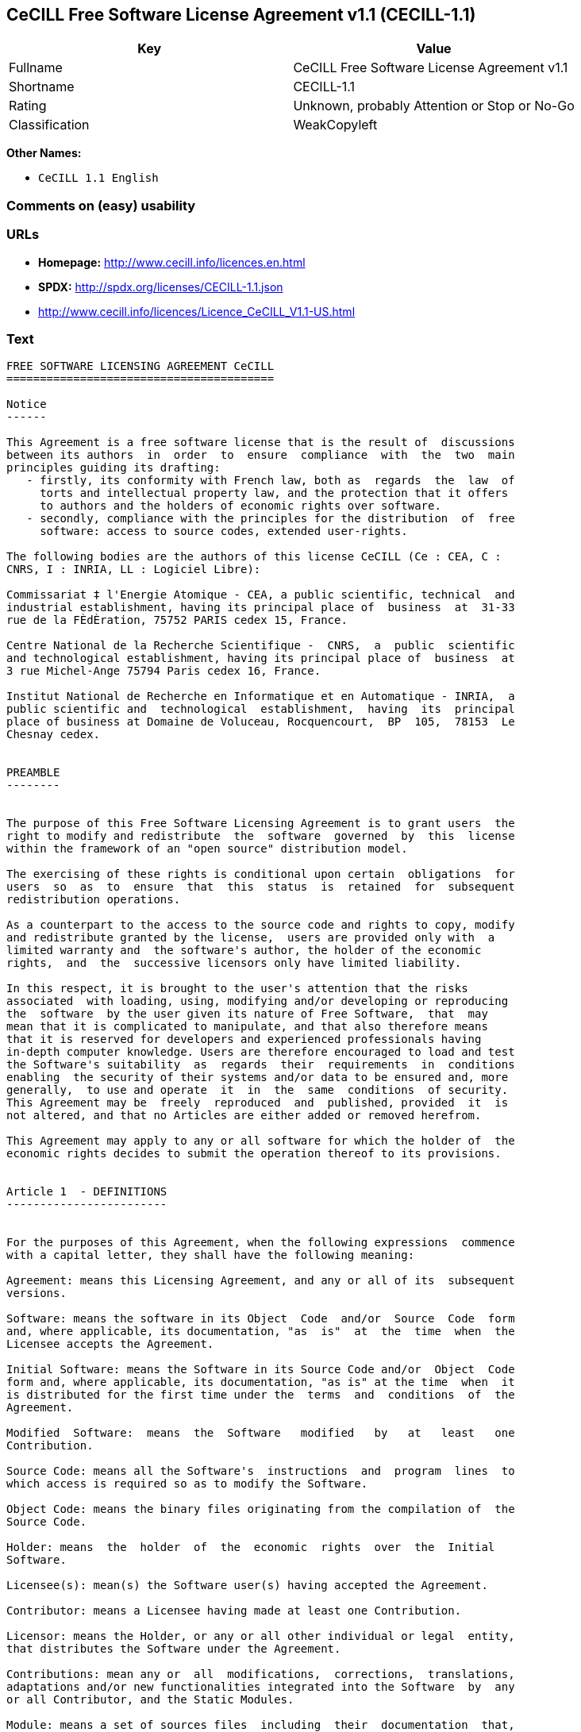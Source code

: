 == CeCILL Free Software License Agreement v1.1 (CECILL-1.1)

[cols=",",options="header",]
|=====================================================
|Key |Value
|Fullname |CeCILL Free Software License Agreement v1.1
|Shortname |CECILL-1.1
|Rating |Unknown, probably Attention or Stop or No-Go
|Classification |WeakCopyleft
|=====================================================

*Other Names:*

* `CeCILL 1.1 English`

=== Comments on (easy) usability

=== URLs

* *Homepage:* http://www.cecill.info/licences.en.html
* *SPDX:* http://spdx.org/licenses/CECILL-1.1.json
* http://www.cecill.info/licences/Licence_CeCILL_V1.1-US.html

=== Text

....
FREE SOFTWARE LICENSING AGREEMENT CeCILL
========================================

Notice
------

This Agreement is a free software license that is the result of  discussions
between its authors  in  order  to  ensure  compliance  with  the  two  main
principles guiding its drafting:
   - firstly, its conformity with French law, both as  regards  the  law  of
     torts and intellectual property law, and the protection that it offers
     to authors and the holders of economic rights over software.
   - secondly, compliance with the principles for the distribution  of  free
     software: access to source codes, extended user-rights.

The following bodies are the authors of this license CeCILL (Ce : CEA, C :
CNRS, I : INRIA, LL : Logiciel Libre):

Commissariat ‡ l'Energie Atomique - CEA, a public scientific, technical  and
industrial establishment, having its principal place of  business  at  31-33
rue de la FÈdÈration, 75752 PARIS cedex 15, France.

Centre National de la Recherche Scientifique -  CNRS,  a  public  scientific
and technological establishment, having its principal place of  business  at
3 rue Michel-Ange 75794 Paris cedex 16, France.

Institut National de Recherche en Informatique et en Automatique - INRIA,  a
public scientific and  technological  establishment,  having  its  principal
place of business at Domaine de Voluceau, Rocquencourt,  BP  105,  78153  Le
Chesnay cedex.


PREAMBLE
--------


The purpose of this Free Software Licensing Agreement is to grant users  the
right to modify and redistribute  the  software  governed  by  this  license
within the framework of an "open source" distribution model.

The exercising of these rights is conditional upon certain  obligations  for
users  so  as  to  ensure  that  this  status  is  retained  for  subsequent
redistribution operations.

As a counterpart to the access to the source code and rights to copy, modify
and redistribute granted by the license,  users are provided only with  a
limited warranty and  the software's author, the holder of the economic
rights,  and  the  successive licensors only have limited liability.

In this respect, it is brought to the user's attention that the risks
associated  with loading, using, modifying and/or developing or reproducing
the  software  by the user given its nature of Free Software,  that  may  
mean that it is complicated to manipulate, and that also therefore means 
that it is reserved for developers and experienced professionals having
in-depth computer knowledge. Users are therefore encouraged to load and test
the Software's suitability  as  regards  their  requirements  in  conditions
enabling  the security of their systems and/or data to be ensured and, more
generally,  to use and operate  it  in  the  same  conditions  of security.
This Agreement may be  freely  reproduced  and  published, provided  it  is
not altered, and that no Articles are either added or removed herefrom. 

This Agreement may apply to any or all software for which the holder of  the
economic rights decides to submit the operation thereof to its provisions.


Article 1  - DEFINITIONS
------------------------


For the purposes of this Agreement, when the following expressions  commence
with a capital letter, they shall have the following meaning:

Agreement: means this Licensing Agreement, and any or all of its  subsequent
versions.

Software: means the software in its Object  Code  and/or  Source  Code  form
and, where applicable, its documentation, "as  is"  at  the  time  when  the
Licensee accepts the Agreement.

Initial Software: means the Software in its Source Code and/or  Object  Code
form and, where applicable, its documentation, "as is" at the time  when  it
is distributed for the first time under the  terms  and  conditions  of  the
Agreement.

Modified  Software:  means  the  Software   modified   by   at   least   one
Contribution.

Source Code: means all the Software's  instructions  and  program  lines  to
which access is required so as to modify the Software.

Object Code: means the binary files originating from the compilation of  the
Source Code.

Holder: means  the  holder  of  the  economic  rights  over  the  Initial
Software.

Licensee(s): mean(s) the Software user(s) having accepted the Agreement.

Contributor: means a Licensee having made at least one Contribution.

Licensor: means the Holder, or any or all other individual or legal  entity,
that distributes the Software under the Agreement.

Contributions: mean any or  all  modifications,  corrections,  translations,
adaptations and/or new functionalities integrated into the Software  by  any
or all Contributor, and the Static Modules.

Module: means a set of sources files  including  their  documentation  that,
once compiled in executable form, enables supplementary  functionalities  or
services to be developed in addition to those offered by the Software.

Dynamic Module: means any or all module, created by  the  Contributor,  that
is independent of the Software, so that this module and the Software are  in
two different executable forms that are  run  in  separate  address  spaces,
with one calling the other when they are run.

Static Module: means any or all  module,  created  by  the  Contributor  and
connected to the Software by a static link that  makes  their  object  codes
interdependent. This module and the Software to which it is  connected,  are
combined in a single executable.

Parties: mean both the Licensee and the Licensor.

These expressions may be used both in singular and plural form.


Article 2 - PURPOSE
-------------------


The purpose of the  Agreement  is  to  enable  the  Licensor  to  grant  the
Licensee a free, non-exclusive, transferable and worldwide License  for  the
Software as set forth in  Article  5  hereinafter  for  the  whole  term  of
protection of the rights over said Software.


Article 3 - ACCEPTANCE
----------------------


3.1. The  Licensee  shall  be  deemed  as  having  accepted  the  terms  and
conditions of  this  Agreement  by  the  occurrence  of  the  first  of  the
following events:
- (i) loading the Software by any or all means, notably,  by  downloading
  from a remote server, or by loading from a physical medium;
- (ii) the first time the Licensee exercises any of  the  rights  granted
  hereunder.

3.2. One copy  of  the  Agreement,  containing  a  notice  relating  to  the
specific nature of the  Software,  to  the  limited  warranty,  and  to  the
limitation to use by experienced users has been  provided  to  the  Licensee
prior to its acceptance as set forth in Article  3.1  hereinabove,  and  the
Licensee hereby acknowledges that it is aware thereof.


Article 4 - EFFECTIVE DATE AND TERM
-----------------------------------


4.1. EFFECTIVE DATE

The Agreement shall become effective on the date when it is accepted by  the
Licensee as set forth in Article 3.1.

4.2. TERM

The Agreement  shall  remain  in  force  during  the  whole  legal  term  of
protection of the economic rights over the Software.


Article 5 - SCOPE OF THE RIGHTS GRANTED
---------------------------------------


The  Licensor  hereby  grants  to  the  Licensee,  that  accepts  such,  the
following rights as regards the Software for any or all  use,  and  for  the
term of the Agreement, on the basis of the terms and  conditions  set  forth
hereinafter.

Otherwise, the Licensor grants to the Licensee free of  charge  exploitation
rights on  the  patents  he  holds  on  whole  or  part  of  the  inventions
implemented in the Software.

5.1. RIGHTS OF USE

The Licensee is authorized to use the Software, unrestrictedly,  as  regards
the fields of application, with it being  hereinafter  specified  that  this
relates to:
- permanent or temporary reproduction of all or part of the Software  by
  any or all means and in any or all form.
- loading, displaying, running, or storing the Software on any or all
  medium.
- entitlement to observe, study or test the operation thereof so  as  to
  establish the ideas and principles that form the basis for any or  all
  constituent elements of said  Software.  This  shall  apply  when  the
  Licensee  carries  out  any  or  all  loading,  displaying,   running,
  transmission or storage operation as regards the Software, that it  is
  entitled to carry out hereunder.

5.2. entitlement to make CONTRIBUTIONS

The right to make Contributions includes  the  right  to  translate,  adapt,
arrange, or make any or all modification to the Software, and the  right  to
reproduce the resulting Software.

The Licensee is authorized to make any or all Contribution to  the  Software
provided that it  explicitly  mentions  its  name  as  the  author  of  said
Contribution and the date of the development thereof.

5.3. DISTRIBUTION AND PUBLICATION RIGHTS

In particular, the right of distribution and publication includes the  right
to transmit and communicate the Software to the general  public  on  any  or
all medium, and by any or all means, and the  right  to  market,  either  in
consideration of a fee, or free of charge, a  copy or copies of the Software 
by means of any or all process.
The Licensee is further authorized to redistribute copies  of  the  modified
or  unmodified  Software  to  third  parties  according  to  the  terms  and
conditions set forth hereinafter.

5.3.1. REDISTRIBUTION OF SOFTWARE WITHOUT MODIFICATION

The Licensee is authorized to redistribute true copies of  the  Software  in
Source Code or Object Code form, provided that said redistribution  complies
with all the provisions of the Agreement and is accompanied by:
- a copy of the Agreement,
- a notice relating to the limitation of both  the  Licensor's  warranty
  and liability as set forth in Articles 8 and 9,
and  that,  in  the  event  that  only  the  Software's   Object   Code   is
redistributed, the Licensee allows future  Licensees  unhindered  access  to
the Software's full Source  Code  by  providing  them  with  the  terms  and
conditions for access thereto, it being understood that the additional  cost
of acquiring the Source Code shall not exceed the cost of  transferring  the
data.

5.3.2. REDISTRIBUTION OF MODIFIED  SOFTWARE

When the Licensee makes a  Contribution  to  the  Software,  the  terms  and
conditions for the redistribution of the Modified  Software  shall  then  be
subject to all the provisions hereof.

The Licensee is authorized to redistribute the Modified Software, in  Source
Code or Object Code form, provided that said  redistribution  complies  with
all the provisions of the Agreement and is accompanied by:
- a copy of the Agreement,
- a notice relating to the limitation of both  the  Licensor's  warranty
  and liability as set forth in Articles 8 and 9,
and that, in the event that only the  Modified  Software's  Object  Code  is
redistributed, the Licensee allows future  Licensees  unhindered  access  to
the Modified Software's full Source Code by providing them  with  the  terms
and conditions for access thereto, it being understood that  the  additional
cost of acquiring the Source Code shall not exceed the cost of  transferring
the data.


5.3.3. redistribution OF DYNAMIC MODULES

When the Licensee has developed a Dynamic Module, the terms  and  conditions
hereof do not apply to said Dynamic Module, that  may  be  distributed under 
a separate Licensing Agreement.

5.3.4. COMPATIBILITY WITH THE GPL LICENSE

In the event that the Modified or unmodified Software is included in a code
that is subject to the provisions of the GPL License, the Licensee is
authorized to redistribute the whole under the GPL License.

In the event that the Modified Software includes a code that is  subject  to
the  provisions  of  the  GPL  License,  the  Licensee  is   authorized   to
redistribute the Modified Software under the GPL License.


Article 6  - INTELLECTUAL PROPERTY
----------------------------------


6.1. OVER THE INITIAL SOFTWARE

The Holder owns the economic rights over the Initial Software.  Any  or  all
use of the Initial Software is subject to  compliance  with  the  terms  and
conditions under which the Holder has elected to distribute its work and  no
one shall be entitled to  and it shall have sole entitlement to  modify  the
terms and conditions for the distribution of said Initial Software.

The Holder undertakes to maintain the distribution of the  Initial  Software
under the conditions of  the  Agreement,  for  the  duration  set  forth  in
article 4.2..

6.2. OVER THE CONTRIBUTIONS

The intellectual property rights over the Contributions belong to  the
holder of the economic rights as designated by effective legislation.

6.3. OVER THE DYNAMIC MODULES

The Licensee having  developed  a  Dynamic  Module  is  the  holder  of  the
intellectual property rights over said Dynamic Module and is free to  choose
the agreement that shall govern its distribution.

6.4. JOINT PROVISIONS

6.4.1. The Licensee expressly undertakes:
- not to remove, or modify, in  any  or  all  manner,  the  intellectual
  property notices affixed to the Software;
- to reproduce said notices, in an identical manner, in  the  copies  of
  the Software.

6.4.2. The Licensee undertakes not to directly or  indirectly  infringe  the
intellectual property rights of the Holder and/or Contributors and to  take,
where applicable, vis-‡-vis its staff,  any  or  all  measures  required  to
ensure respect for said intellectual property rights of  the  Holder  and/or
Contributors.


Article 7  - RELATED SERVICES
-----------------------------


7.1. Under no circumstances shall  the  Agreement  oblige  the  Licensor  to
provide technical assistance or maintenance services for the Software.

However, the Licensor is entitled to offer  this  type  of  service. The
terms  and  conditions  of  such  technical  assistance,  and/or   such 
maintenance, shall then be set forth in  a  separate  instrument.  Only  the
Licensor offering said  maintenance  and/or  technical  assistance  services
shall incur liability therefor.

7.2. Similarly, any or all Licensor  shall  be  entitled  to  offer  to  its
Licensees, under its own responsibility, a  warranty,  that  shall  only  be
binding upon itself, for the  redistribution  of  the  Software  and/or  the
Modified Software, under terms and conditions  that  it  shall  decide  upon
itself. Said warranty,  and  the  financial  terms  and  conditions  of  its
application, shall be subject to a separate instrument executed between  the
Licensor and the Licensee.


Article 8  - LIABILITY
----------------------


8.1. Subject to the provisions of Article 8.2, should the Licensor  fail  to
fulfill all or part of its obligations  hereunder,  the  Licensee  shall  be
entitled to claim compensation for the direct loss suffered  as a result of
a fault on the part of the Licensor, subject to providing evidence of it. 

8.2. The Licensor's liability is limited to the commitments made under  this
Licensing Agreement and shall not be incurred as a result ,  in  particular:
(i) of loss due the Licensee's total  or  partial  failure  to  fulfill  its
obligations, (ii) direct or consequential loss due to the Software's use  or
performance that  is  suffered  by  the  Licensee,  when  the  latter  is  a
professional  using  said  Software  for  professional  purposes  and  (iii)
consequential loss due to the Software's use  or  performance.  The  Parties
expressly agree that any or all pecuniary or business  loss  (i.e.  loss  of
data, loss  of  profits,  operating  loss,  loss  of  customers  or  orders,
opportunity cost, any disturbance to business  activities)  or  any  or  all
legal proceedings instituted against the Licensee by a  third  party,  shall
constitute consequential loss and shall not provide entitlement  to  any  or
all compensation from the Licensor.


Article 9  - WARRANTY
---------------------


9.1. The  Licensee  acknowledges  that  the  current  situation  as  regards
scientific and  technical  know-how  at  the  time  when  the  Software  was
distributed did not enable all possible uses to be tested and verified,  nor
for the presence of any or all faults to be detected. In this  respect,  the
Licensee's attention has been drawn to the risks  associated  with  loading,
using, modifying and/or developing and reproducing  the  Software  that  are
reserved for experienced users.

The Licensee shall be responsible for verifying, by any or  all  means,  the
product's suitability for its requirements, its due and proper  functioning,
and for ensuring that it  shall  not  cause  damage  to  either  persons  or
property.

9.2. The Licensor hereby represents, in good faith, that it is  entitled  to
grant all the rights on the  Software (including in  particular  the  rights
set forth in Article 5 hereof over the Software).

9.3. The Licensee acknowledges that the Software is supplied "as is" by  the
Licensor without any or all other express  or  tacit  warranty,  other  than
that provided for in Article 9.2 and, in  particular,  without  any  or  all
warranty as to its market  value,  its  secured,  innovative  or  relevant
nature.

Specifically, the Licensor does not warrant that the Software is  free  from
any or all error, that it shall  operate  continuously,  that  it  shall  be
compatible  with   the   Licensee's   own   equipment   and   its   software
configuration, nor that it shall meet the Licensee's requirements.

9.4. The Licensor does not either expressly  or  tacitly  warrant  that  the
Software does not  infringe  any  or  all  third  party  intellectual  right
relating to a patent, software or  to  any  or  all  other  property  right.
Moreover, the Licensor shall not hold the Licensee harmless against  any  or
all proceedings for infringement that may be instituted in  respect  of  the
use, modification and redistribution of the Software.  Nevertheless,  should
such proceedings be instituted against  the  Licensee,  the  Licensor  shall
provide it with  technical  and  legal  assistance  for  its  defense.  Such
technical and legal assistance shall  be  decided  upon  on  a  case-by-case
basis  between  the  relevant  Licensor  and  the  Licensee  pursuant  to  a
memorandum of understanding. The Licensor disclaims any or all liability  as
regards the Licensee's use of the Software's  name.  No  warranty  shall  be
provided as regards the existence of prior  rights  over  the  name  of  the
Software and as regards the existence of a trademark.


Article 10  - TERMINATION
-------------------------


10.1. In  the  event  of  a  breach  by  the  Licensee  of  its  obligations
hereunder, the Licensor may automatically terminate  this  Agreement  thirty
(30) days after notice has been  sent  to  the  Licensee  and  has  remained
ineffective.

10.2. The  Licensee  whose  Agreement  is  terminated  shall  no  longer  be
authorized to use, modify or distribute the Software. However,  any  or  all
licenses that it may have granted prior to  termination  of  the  Agreement
shall remain valid subject to their having been granted in  compliance  with
the terms and conditions hereof.


Article 11  - MISCELLANEOUS PROVISIONS
--------------------------------------


11.1. EXCUSABLE EVENTS

Neither Party shall be liable for any or all delay, or  failure  to  perform
the Agreement, that may be attributable to an event  of  force  majeure,  an
act of God or an outside cause, such as, notably, defective functioning,  or
interruptions affecting  the  electricity  or  telecommunications  networks,
blocking of the network following a virus attack, the  intervention  of  the
government authorities, natural disasters, water damage, earthquakes,  fire,
explosions, strikes and labor unrest, war, etc.

11.2. The fact that either Party may fail, on one or several  occasions,  to
invoke  one  or  several  of  the  provisions   hereof,   shall   under   no
circumstances be interpreted as being a waiver by the  interested  Party  of
its entitlement to invoke said provision(s) subsequently.

11.3. The Agreement cancels and replaces  any  or  all  previous  agreement,
whether written or oral, between the Parties and having  the  same  purpose,
and  constitutes  the  entirety  of  the  agreement  between  said   Parties
concerning said purpose. No supplement or  modification  to  the  terms  and
conditions hereof shall be effective as regards the  Parties  unless  it  is
made in writing and signed by their duly authorized representatives.

11.4. In the event that one or several of  the  provisions  hereof  were  to
conflict with a current or future applicable act or legislative  text,  said
act or legislative text shall take precedence, and the  Parties  shall  make
the necessary amendments so  as  to  be  in  compliance  with  said  act  or
legislative  text.  All  the  other  provisions  shall   remain   effective.
Similarly, the fact that a provision of  the  Agreement  may   be  null  and
void, for any reason whatsoever, shall not cause the Agreement  as  a  whole
to be null and void.

11.5. LANGUAGE

The Agreement is drafted in both French and  English.  In  the  event  of  a
conflict as  regards  construction,  the  French  version  shall  be  deemed
authentic.


Article 12  - NEW VERSIONS OF THE AGREEMENT
-------------------------------------------


12.1. Any or all person is authorized to duplicate and distribute copies  of
this Agreement.

12.2. So as to ensure coherence, the wording of this Agreement is  protected
and may only be modified by the authors of the  License,  that  reserve  the
right to periodically publish updates or  new  versions  of  the  Agreement,
each with a separate number. These subsequent versions may address new issues
encountered by Free Software.

12.3. Any  or  all  Software  distributed  under  a  given  version  of  the
Agreement may only be subsequently distributed under  the  same  version  of
the Agreement, or  a  subsequent  version,  subject  to  the  provisions  of
article 5.3.4.


Article 13 - GOVERNING LAW AND JURISDICTION
-------------------------------------------


13.1. The Agreement is  governed  by  French  law.   The  Parties  agree  to
endeavor to settle the disagreements or disputes that may arise  during  the
performance of the Agreement out-of-court.

13.2. In the absence of an out-of-court settlement within two (2) months  as
from their occurrence, and unless emergency proceedings are  necessary,  the
disagreements or disputes shall be  referred  to  the  Paris  Courts  having
jurisdiction, by the first Party to take action.


                                                   Version 1.1 of 10/26/2004
....

'''''

=== Raw Data

....
{
    "__impliedNames": [
        "CECILL-1.1",
        "CeCILL Free Software License Agreement v1.1",
        "cecill-1.1",
        "CeCILL 1.1 English"
    ],
    "__impliedId": "CECILL-1.1",
    "facts": {
        "LicenseName": {
            "implications": {
                "__impliedNames": [
                    "CECILL-1.1",
                    "CECILL-1.1",
                    "CeCILL Free Software License Agreement v1.1",
                    "cecill-1.1",
                    "CeCILL 1.1 English"
                ],
                "__impliedId": "CECILL-1.1"
            },
            "shortname": "CECILL-1.1",
            "otherNames": [
                "CECILL-1.1",
                "CeCILL Free Software License Agreement v1.1",
                "cecill-1.1",
                "CeCILL 1.1 English"
            ]
        },
        "SPDX": {
            "isSPDXLicenseDeprecated": false,
            "spdxFullName": "CeCILL Free Software License Agreement v1.1",
            "spdxDetailsURL": "http://spdx.org/licenses/CECILL-1.1.json",
            "_sourceURL": "https://spdx.org/licenses/CECILL-1.1.html",
            "spdxLicIsOSIApproved": false,
            "spdxSeeAlso": [
                "http://www.cecill.info/licences/Licence_CeCILL_V1.1-US.html"
            ],
            "_implications": {
                "__impliedNames": [
                    "CECILL-1.1",
                    "CeCILL Free Software License Agreement v1.1"
                ],
                "__impliedId": "CECILL-1.1",
                "__isOsiApproved": false,
                "__impliedURLs": [
                    [
                        "SPDX",
                        "http://spdx.org/licenses/CECILL-1.1.json"
                    ],
                    [
                        null,
                        "http://www.cecill.info/licences/Licence_CeCILL_V1.1-US.html"
                    ]
                ]
            },
            "spdxLicenseId": "CECILL-1.1"
        },
        "Scancode": {
            "otherUrls": [
                "http://www.cecill.info/licences/Licence_CeCILL_V1.1-US.html"
            ],
            "homepageUrl": "http://www.cecill.info/licences.en.html",
            "shortName": "CeCILL 1.1 English",
            "textUrls": null,
            "text": "FREE SOFTWARE LICENSING AGREEMENT CeCILL\n========================================\n\nNotice\n------\n\nThis Agreement is a free software license that is the result of  discussions\nbetween its authors  in  order  to  ensure  compliance  with  the  two  main\nprinciples guiding its drafting:\n   - firstly, its conformity with French law, both as  regards  the  law  of\n     torts and intellectual property law, and the protection that it offers\n     to authors and the holders of economic rights over software.\n   - secondly, compliance with the principles for the distribution  of  free\n     software: access to source codes, extended user-rights.\n\nThe following bodies are the authors of this license CeCILL (Ce : CEA, C :\nCNRS, I : INRIA, LL : Logiciel Libre):\n\nCommissariat Ã¢ÂÂ¡ l'Energie Atomique - CEA, a public scientific, technical  and\nindustrial establishment, having its principal place of  business  at  31-33\nrue de la FÃÂdÃÂration, 75752 PARIS cedex 15, France.\n\nCentre National de la Recherche Scientifique -  CNRS,  a  public  scientific\nand technological establishment, having its principal place of  business  at\n3 rue Michel-Ange 75794 Paris cedex 16, France.\n\nInstitut National de Recherche en Informatique et en Automatique - INRIA,  a\npublic scientific and  technological  establishment,  having  its  principal\nplace of business at Domaine de Voluceau, Rocquencourt,  BP  105,  78153  Le\nChesnay cedex.\n\n\nPREAMBLE\n--------\n\n\nThe purpose of this Free Software Licensing Agreement is to grant users  the\nright to modify and redistribute  the  software  governed  by  this  license\nwithin the framework of an \"open source\" distribution model.\n\nThe exercising of these rights is conditional upon certain  obligations  for\nusers  so  as  to  ensure  that  this  status  is  retained  for  subsequent\nredistribution operations.\n\nAs a counterpart to the access to the source code and rights to copy, modify\nand redistribute granted by the license,  users are provided only with  a\nlimited warranty and  the software's author, the holder of the economic\nrights,  and  the  successive licensors only have limited liability.\n\nIn this respect, it is brought to the user's attention that the risks\nassociated  with loading, using, modifying and/or developing or reproducing\nthe  software  by the user given its nature of Free Software,  that  may  \nmean that it is complicated to manipulate, and that also therefore means \nthat it is reserved for developers and experienced professionals having\nin-depth computer knowledge. Users are therefore encouraged to load and test\nthe Software's suitability  as  regards  their  requirements  in  conditions\nenabling  the security of their systems and/or data to be ensured and, more\ngenerally,  to use and operate  it  in  the  same  conditions  of security.\nThis Agreement may be  freely  reproduced  and  published, provided  it  is\nnot altered, and that no Articles are either added or removed herefrom. \n\nThis Agreement may apply to any or all software for which the holder of  the\neconomic rights decides to submit the operation thereof to its provisions.\n\n\nArticle 1  - DEFINITIONS\n------------------------\n\n\nFor the purposes of this Agreement, when the following expressions  commence\nwith a capital letter, they shall have the following meaning:\n\nAgreement: means this Licensing Agreement, and any or all of its  subsequent\nversions.\n\nSoftware: means the software in its Object  Code  and/or  Source  Code  form\nand, where applicable, its documentation, \"as  is\"  at  the  time  when  the\nLicensee accepts the Agreement.\n\nInitial Software: means the Software in its Source Code and/or  Object  Code\nform and, where applicable, its documentation, \"as is\" at the time  when  it\nis distributed for the first time under the  terms  and  conditions  of  the\nAgreement.\n\nModified  Software:  means  the  Software   modified   by   at   least   one\nContribution.\n\nSource Code: means all the Software's  instructions  and  program  lines  to\nwhich access is required so as to modify the Software.\n\nObject Code: means the binary files originating from the compilation of  the\nSource Code.\n\nHolder: means  the  holder  of  the  economic  rights  over  the  Initial\nSoftware.\n\nLicensee(s): mean(s) the Software user(s) having accepted the Agreement.\n\nContributor: means a Licensee having made at least one Contribution.\n\nLicensor: means the Holder, or any or all other individual or legal  entity,\nthat distributes the Software under the Agreement.\n\nContributions: mean any or  all  modifications,  corrections,  translations,\nadaptations and/or new functionalities integrated into the Software  by  any\nor all Contributor, and the Static Modules.\n\nModule: means a set of sources files  including  their  documentation  that,\nonce compiled in executable form, enables supplementary  functionalities  or\nservices to be developed in addition to those offered by the Software.\n\nDynamic Module: means any or all module, created by  the  Contributor,  that\nis independent of the Software, so that this module and the Software are  in\ntwo different executable forms that are  run  in  separate  address  spaces,\nwith one calling the other when they are run.\n\nStatic Module: means any or all  module,  created  by  the  Contributor  and\nconnected to the Software by a static link that  makes  their  object  codes\ninterdependent. This module and the Software to which it is  connected,  are\ncombined in a single executable.\n\nParties: mean both the Licensee and the Licensor.\n\nThese expressions may be used both in singular and plural form.\n\n\nArticle 2 - PURPOSE\n-------------------\n\n\nThe purpose of the  Agreement  is  to  enable  the  Licensor  to  grant  the\nLicensee a free, non-exclusive, transferable and worldwide License  for  the\nSoftware as set forth in  Article  5  hereinafter  for  the  whole  term  of\nprotection of the rights over said Software.\n\n\nArticle 3 - ACCEPTANCE\n----------------------\n\n\n3.1. The  Licensee  shall  be  deemed  as  having  accepted  the  terms  and\nconditions of  this  Agreement  by  the  occurrence  of  the  first  of  the\nfollowing events:\n- (i) loading the Software by any or all means, notably,  by  downloading\n  from a remote server, or by loading from a physical medium;\n- (ii) the first time the Licensee exercises any of  the  rights  granted\n  hereunder.\n\n3.2. One copy  of  the  Agreement,  containing  a  notice  relating  to  the\nspecific nature of the  Software,  to  the  limited  warranty,  and  to  the\nlimitation to use by experienced users has been  provided  to  the  Licensee\nprior to its acceptance as set forth in Article  3.1  hereinabove,  and  the\nLicensee hereby acknowledges that it is aware thereof.\n\n\nArticle 4 - EFFECTIVE DATE AND TERM\n-----------------------------------\n\n\n4.1. EFFECTIVE DATE\n\nThe Agreement shall become effective on the date when it is accepted by  the\nLicensee as set forth in Article 3.1.\n\n4.2. TERM\n\nThe Agreement  shall  remain  in  force  during  the  whole  legal  term  of\nprotection of the economic rights over the Software.\n\n\nArticle 5 - SCOPE OF THE RIGHTS GRANTED\n---------------------------------------\n\n\nThe  Licensor  hereby  grants  to  the  Licensee,  that  accepts  such,  the\nfollowing rights as regards the Software for any or all  use,  and  for  the\nterm of the Agreement, on the basis of the terms and  conditions  set  forth\nhereinafter.\n\nOtherwise, the Licensor grants to the Licensee free of  charge  exploitation\nrights on  the  patents  he  holds  on  whole  or  part  of  the  inventions\nimplemented in the Software.\n\n5.1. RIGHTS OF USE\n\nThe Licensee is authorized to use the Software, unrestrictedly,  as  regards\nthe fields of application, with it being  hereinafter  specified  that  this\nrelates to:\n- permanent or temporary reproduction of all or part of the Software  by\n  any or all means and in any or all form.\n- loading, displaying, running, or storing the Software on any or all\n  medium.\n- entitlement to observe, study or test the operation thereof so  as  to\n  establish the ideas and principles that form the basis for any or  all\n  constituent elements of said  Software.  This  shall  apply  when  the\n  Licensee  carries  out  any  or  all  loading,  displaying,   running,\n  transmission or storage operation as regards the Software, that it  is\n  entitled to carry out hereunder.\n\n5.2. entitlement to make CONTRIBUTIONS\n\nThe right to make Contributions includes  the  right  to  translate,  adapt,\narrange, or make any or all modification to the Software, and the  right  to\nreproduce the resulting Software.\n\nThe Licensee is authorized to make any or all Contribution to  the  Software\nprovided that it  explicitly  mentions  its  name  as  the  author  of  said\nContribution and the date of the development thereof.\n\n5.3. DISTRIBUTION AND PUBLICATION RIGHTS\n\nIn particular, the right of distribution and publication includes the  right\nto transmit and communicate the Software to the general  public  on  any  or\nall medium, and by any or all means, and the  right  to  market,  either  in\nconsideration of a fee, or free of charge, a  copy or copies of the Software \nby means of any or all process.\nThe Licensee is further authorized to redistribute copies  of  the  modified\nor  unmodified  Software  to  third  parties  according  to  the  terms  and\nconditions set forth hereinafter.\n\n5.3.1. REDISTRIBUTION OF SOFTWARE WITHOUT MODIFICATION\n\nThe Licensee is authorized to redistribute true copies of  the  Software  in\nSource Code or Object Code form, provided that said redistribution  complies\nwith all the provisions of the Agreement and is accompanied by:\n- a copy of the Agreement,\n- a notice relating to the limitation of both  the  Licensor's  warranty\n  and liability as set forth in Articles 8 and 9,\nand  that,  in  the  event  that  only  the  Software's   Object   Code   is\nredistributed, the Licensee allows future  Licensees  unhindered  access  to\nthe Software's full Source  Code  by  providing  them  with  the  terms  and\nconditions for access thereto, it being understood that the additional  cost\nof acquiring the Source Code shall not exceed the cost of  transferring  the\ndata.\n\n5.3.2. REDISTRIBUTION OF MODIFIED  SOFTWARE\n\nWhen the Licensee makes a  Contribution  to  the  Software,  the  terms  and\nconditions for the redistribution of the Modified  Software  shall  then  be\nsubject to all the provisions hereof.\n\nThe Licensee is authorized to redistribute the Modified Software, in  Source\nCode or Object Code form, provided that said  redistribution  complies  with\nall the provisions of the Agreement and is accompanied by:\n- a copy of the Agreement,\n- a notice relating to the limitation of both  the  Licensor's  warranty\n  and liability as set forth in Articles 8 and 9,\nand that, in the event that only the  Modified  Software's  Object  Code  is\nredistributed, the Licensee allows future  Licensees  unhindered  access  to\nthe Modified Software's full Source Code by providing them  with  the  terms\nand conditions for access thereto, it being understood that  the  additional\ncost of acquiring the Source Code shall not exceed the cost of  transferring\nthe data.\n\n\n5.3.3. redistribution OF DYNAMIC MODULES\n\nWhen the Licensee has developed a Dynamic Module, the terms  and  conditions\nhereof do not apply to said Dynamic Module, that  may  be  distributed under \na separate Licensing Agreement.\n\n5.3.4. COMPATIBILITY WITH THE GPL LICENSE\n\nIn the event that the Modified or unmodified Software is included in a code\nthat is subject to the provisions of the GPL License, the Licensee is\nauthorized to redistribute the whole under the GPL License.\n\nIn the event that the Modified Software includes a code that is  subject  to\nthe  provisions  of  the  GPL  License,  the  Licensee  is   authorized   to\nredistribute the Modified Software under the GPL License.\n\n\nArticle 6  - INTELLECTUAL PROPERTY\n----------------------------------\n\n\n6.1. OVER THE INITIAL SOFTWARE\n\nThe Holder owns the economic rights over the Initial Software.  Any  or  all\nuse of the Initial Software is subject to  compliance  with  the  terms  and\nconditions under which the Holder has elected to distribute its work and  no\none shall be entitled to  and it shall have sole entitlement to  modify  the\nterms and conditions for the distribution of said Initial Software.\n\nThe Holder undertakes to maintain the distribution of the  Initial  Software\nunder the conditions of  the  Agreement,  for  the  duration  set  forth  in\narticle 4.2..\n\n6.2. OVER THE CONTRIBUTIONS\n\nThe intellectual property rights over the Contributions belong to  the\nholder of the economic rights as designated by effective legislation.\n\n6.3. OVER THE DYNAMIC MODULES\n\nThe Licensee having  developed  a  Dynamic  Module  is  the  holder  of  the\nintellectual property rights over said Dynamic Module and is free to  choose\nthe agreement that shall govern its distribution.\n\n6.4. JOINT PROVISIONS\n\n6.4.1. The Licensee expressly undertakes:\n- not to remove, or modify, in  any  or  all  manner,  the  intellectual\n  property notices affixed to the Software;\n- to reproduce said notices, in an identical manner, in  the  copies  of\n  the Software.\n\n6.4.2. The Licensee undertakes not to directly or  indirectly  infringe  the\nintellectual property rights of the Holder and/or Contributors and to  take,\nwhere applicable, vis-Ã¢ÂÂ¡-vis its staff,  any  or  all  measures  required  to\nensure respect for said intellectual property rights of  the  Holder  and/or\nContributors.\n\n\nArticle 7  - RELATED SERVICES\n-----------------------------\n\n\n7.1. Under no circumstances shall  the  Agreement  oblige  the  Licensor  to\nprovide technical assistance or maintenance services for the Software.\n\nHowever, the Licensor is entitled to offer  this  type  of  service. The\nterms  and  conditions  of  such  technical  assistance,  and/or   such \nmaintenance, shall then be set forth in  a  separate  instrument.  Only  the\nLicensor offering said  maintenance  and/or  technical  assistance  services\nshall incur liability therefor.\n\n7.2. Similarly, any or all Licensor  shall  be  entitled  to  offer  to  its\nLicensees, under its own responsibility, a  warranty,  that  shall  only  be\nbinding upon itself, for the  redistribution  of  the  Software  and/or  the\nModified Software, under terms and conditions  that  it  shall  decide  upon\nitself. Said warranty,  and  the  financial  terms  and  conditions  of  its\napplication, shall be subject to a separate instrument executed between  the\nLicensor and the Licensee.\n\n\nArticle 8  - LIABILITY\n----------------------\n\n\n8.1. Subject to the provisions of Article 8.2, should the Licensor  fail  to\nfulfill all or part of its obligations  hereunder,  the  Licensee  shall  be\nentitled to claim compensation for the direct loss suffered  as a result of\na fault on the part of the Licensor, subject to providing evidence of it. \n\n8.2. The Licensor's liability is limited to the commitments made under  this\nLicensing Agreement and shall not be incurred as a result ,  in  particular:\n(i) of loss due the Licensee's total  or  partial  failure  to  fulfill  its\nobligations, (ii) direct or consequential loss due to the Software's use  or\nperformance that  is  suffered  by  the  Licensee,  when  the  latter  is  a\nprofessional  using  said  Software  for  professional  purposes  and  (iii)\nconsequential loss due to the Software's use  or  performance.  The  Parties\nexpressly agree that any or all pecuniary or business  loss  (i.e.  loss  of\ndata, loss  of  profits,  operating  loss,  loss  of  customers  or  orders,\nopportunity cost, any disturbance to business  activities)  or  any  or  all\nlegal proceedings instituted against the Licensee by a  third  party,  shall\nconstitute consequential loss and shall not provide entitlement  to  any  or\nall compensation from the Licensor.\n\n\nArticle 9  - WARRANTY\n---------------------\n\n\n9.1. The  Licensee  acknowledges  that  the  current  situation  as  regards\nscientific and  technical  know-how  at  the  time  when  the  Software  was\ndistributed did not enable all possible uses to be tested and verified,  nor\nfor the presence of any or all faults to be detected. In this  respect,  the\nLicensee's attention has been drawn to the risks  associated  with  loading,\nusing, modifying and/or developing and reproducing  the  Software  that  are\nreserved for experienced users.\n\nThe Licensee shall be responsible for verifying, by any or  all  means,  the\nproduct's suitability for its requirements, its due and proper  functioning,\nand for ensuring that it  shall  not  cause  damage  to  either  persons  or\nproperty.\n\n9.2. The Licensor hereby represents, in good faith, that it is  entitled  to\ngrant all the rights on the  Software (including in  particular  the  rights\nset forth in Article 5 hereof over the Software).\n\n9.3. The Licensee acknowledges that the Software is supplied \"as is\" by  the\nLicensor without any or all other express  or  tacit  warranty,  other  than\nthat provided for in Article 9.2 and, in  particular,  without  any  or  all\nwarranty as to its market  value,  its  secured,  innovative  or  relevant\nnature.\n\nSpecifically, the Licensor does not warrant that the Software is  free  from\nany or all error, that it shall  operate  continuously,  that  it  shall  be\ncompatible  with   the   Licensee's   own   equipment   and   its   software\nconfiguration, nor that it shall meet the Licensee's requirements.\n\n9.4. The Licensor does not either expressly  or  tacitly  warrant  that  the\nSoftware does not  infringe  any  or  all  third  party  intellectual  right\nrelating to a patent, software or  to  any  or  all  other  property  right.\nMoreover, the Licensor shall not hold the Licensee harmless against  any  or\nall proceedings for infringement that may be instituted in  respect  of  the\nuse, modification and redistribution of the Software.  Nevertheless,  should\nsuch proceedings be instituted against  the  Licensee,  the  Licensor  shall\nprovide it with  technical  and  legal  assistance  for  its  defense.  Such\ntechnical and legal assistance shall  be  decided  upon  on  a  case-by-case\nbasis  between  the  relevant  Licensor  and  the  Licensee  pursuant  to  a\nmemorandum of understanding. The Licensor disclaims any or all liability  as\nregards the Licensee's use of the Software's  name.  No  warranty  shall  be\nprovided as regards the existence of prior  rights  over  the  name  of  the\nSoftware and as regards the existence of a trademark.\n\n\nArticle 10  - TERMINATION\n-------------------------\n\n\n10.1. In  the  event  of  a  breach  by  the  Licensee  of  its  obligations\nhereunder, the Licensor may automatically terminate  this  Agreement  thirty\n(30) days after notice has been  sent  to  the  Licensee  and  has  remained\nineffective.\n\n10.2. The  Licensee  whose  Agreement  is  terminated  shall  no  longer  be\nauthorized to use, modify or distribute the Software. However,  any  or  all\nlicenses that it may have granted prior to  termination  of  the  Agreement\nshall remain valid subject to their having been granted in  compliance  with\nthe terms and conditions hereof.\n\n\nArticle 11  - MISCELLANEOUS PROVISIONS\n--------------------------------------\n\n\n11.1. EXCUSABLE EVENTS\n\nNeither Party shall be liable for any or all delay, or  failure  to  perform\nthe Agreement, that may be attributable to an event  of  force  majeure,  an\nact of God or an outside cause, such as, notably, defective functioning,  or\ninterruptions affecting  the  electricity  or  telecommunications  networks,\nblocking of the network following a virus attack, the  intervention  of  the\ngovernment authorities, natural disasters, water damage, earthquakes,  fire,\nexplosions, strikes and labor unrest, war, etc.\n\n11.2. The fact that either Party may fail, on one or several  occasions,  to\ninvoke  one  or  several  of  the  provisions   hereof,   shall   under   no\ncircumstances be interpreted as being a waiver by the  interested  Party  of\nits entitlement to invoke said provision(s) subsequently.\n\n11.3. The Agreement cancels and replaces  any  or  all  previous  agreement,\nwhether written or oral, between the Parties and having  the  same  purpose,\nand  constitutes  the  entirety  of  the  agreement  between  said   Parties\nconcerning said purpose. No supplement or  modification  to  the  terms  and\nconditions hereof shall be effective as regards the  Parties  unless  it  is\nmade in writing and signed by their duly authorized representatives.\n\n11.4. In the event that one or several of  the  provisions  hereof  were  to\nconflict with a current or future applicable act or legislative  text,  said\nact or legislative text shall take precedence, and the  Parties  shall  make\nthe necessary amendments so  as  to  be  in  compliance  with  said  act  or\nlegislative  text.  All  the  other  provisions  shall   remain   effective.\nSimilarly, the fact that a provision of  the  Agreement  may   be  null  and\nvoid, for any reason whatsoever, shall not cause the Agreement  as  a  whole\nto be null and void.\n\n11.5. LANGUAGE\n\nThe Agreement is drafted in both French and  English.  In  the  event  of  a\nconflict as  regards  construction,  the  French  version  shall  be  deemed\nauthentic.\n\n\nArticle 12  - NEW VERSIONS OF THE AGREEMENT\n-------------------------------------------\n\n\n12.1. Any or all person is authorized to duplicate and distribute copies  of\nthis Agreement.\n\n12.2. So as to ensure coherence, the wording of this Agreement is  protected\nand may only be modified by the authors of the  License,  that  reserve  the\nright to periodically publish updates or  new  versions  of  the  Agreement,\neach with a separate number. These subsequent versions may address new issues\nencountered by Free Software.\n\n12.3. Any  or  all  Software  distributed  under  a  given  version  of  the\nAgreement may only be subsequently distributed under  the  same  version  of\nthe Agreement, or  a  subsequent  version,  subject  to  the  provisions  of\narticle 5.3.4.\n\n\nArticle 13 - GOVERNING LAW AND JURISDICTION\n-------------------------------------------\n\n\n13.1. The Agreement is  governed  by  French  law.   The  Parties  agree  to\nendeavor to settle the disagreements or disputes that may arise  during  the\nperformance of the Agreement out-of-court.\n\n13.2. In the absence of an out-of-court settlement within two (2) months  as\nfrom their occurrence, and unless emergency proceedings are  necessary,  the\ndisagreements or disputes shall be  referred  to  the  Paris  Courts  having\njurisdiction, by the first Party to take action.\n\n\n                                                   Version 1.1 of 10/26/2004",
            "category": "Copyleft Limited",
            "osiUrl": null,
            "owner": "CeCILL",
            "_sourceURL": "https://github.com/nexB/scancode-toolkit/blob/develop/src/licensedcode/data/licenses/cecill-1.1.yml",
            "key": "cecill-1.1",
            "name": "CeCILL Free Software License Agreement v1.1",
            "spdxId": "CECILL-1.1",
            "_implications": {
                "__impliedNames": [
                    "cecill-1.1",
                    "CeCILL 1.1 English",
                    "CECILL-1.1"
                ],
                "__impliedId": "CECILL-1.1",
                "__impliedCopyleft": [
                    [
                        "Scancode",
                        "WeakCopyleft"
                    ]
                ],
                "__calculatedCopyleft": "WeakCopyleft",
                "__impliedText": "FREE SOFTWARE LICENSING AGREEMENT CeCILL\n========================================\n\nNotice\n------\n\nThis Agreement is a free software license that is the result of  discussions\nbetween its authors  in  order  to  ensure  compliance  with  the  two  main\nprinciples guiding its drafting:\n   - firstly, its conformity with French law, both as  regards  the  law  of\n     torts and intellectual property law, and the protection that it offers\n     to authors and the holders of economic rights over software.\n   - secondly, compliance with the principles for the distribution  of  free\n     software: access to source codes, extended user-rights.\n\nThe following bodies are the authors of this license CeCILL (Ce : CEA, C :\nCNRS, I : INRIA, LL : Logiciel Libre):\n\nCommissariat â¡ l'Energie Atomique - CEA, a public scientific, technical  and\nindustrial establishment, having its principal place of  business  at  31-33\nrue de la FÃdÃration, 75752 PARIS cedex 15, France.\n\nCentre National de la Recherche Scientifique -  CNRS,  a  public  scientific\nand technological establishment, having its principal place of  business  at\n3 rue Michel-Ange 75794 Paris cedex 16, France.\n\nInstitut National de Recherche en Informatique et en Automatique - INRIA,  a\npublic scientific and  technological  establishment,  having  its  principal\nplace of business at Domaine de Voluceau, Rocquencourt,  BP  105,  78153  Le\nChesnay cedex.\n\n\nPREAMBLE\n--------\n\n\nThe purpose of this Free Software Licensing Agreement is to grant users  the\nright to modify and redistribute  the  software  governed  by  this  license\nwithin the framework of an \"open source\" distribution model.\n\nThe exercising of these rights is conditional upon certain  obligations  for\nusers  so  as  to  ensure  that  this  status  is  retained  for  subsequent\nredistribution operations.\n\nAs a counterpart to the access to the source code and rights to copy, modify\nand redistribute granted by the license,  users are provided only with  a\nlimited warranty and  the software's author, the holder of the economic\nrights,  and  the  successive licensors only have limited liability.\n\nIn this respect, it is brought to the user's attention that the risks\nassociated  with loading, using, modifying and/or developing or reproducing\nthe  software  by the user given its nature of Free Software,  that  may  \nmean that it is complicated to manipulate, and that also therefore means \nthat it is reserved for developers and experienced professionals having\nin-depth computer knowledge. Users are therefore encouraged to load and test\nthe Software's suitability  as  regards  their  requirements  in  conditions\nenabling  the security of their systems and/or data to be ensured and, more\ngenerally,  to use and operate  it  in  the  same  conditions  of security.\nThis Agreement may be  freely  reproduced  and  published, provided  it  is\nnot altered, and that no Articles are either added or removed herefrom. \n\nThis Agreement may apply to any or all software for which the holder of  the\neconomic rights decides to submit the operation thereof to its provisions.\n\n\nArticle 1  - DEFINITIONS\n------------------------\n\n\nFor the purposes of this Agreement, when the following expressions  commence\nwith a capital letter, they shall have the following meaning:\n\nAgreement: means this Licensing Agreement, and any or all of its  subsequent\nversions.\n\nSoftware: means the software in its Object  Code  and/or  Source  Code  form\nand, where applicable, its documentation, \"as  is\"  at  the  time  when  the\nLicensee accepts the Agreement.\n\nInitial Software: means the Software in its Source Code and/or  Object  Code\nform and, where applicable, its documentation, \"as is\" at the time  when  it\nis distributed for the first time under the  terms  and  conditions  of  the\nAgreement.\n\nModified  Software:  means  the  Software   modified   by   at   least   one\nContribution.\n\nSource Code: means all the Software's  instructions  and  program  lines  to\nwhich access is required so as to modify the Software.\n\nObject Code: means the binary files originating from the compilation of  the\nSource Code.\n\nHolder: means  the  holder  of  the  economic  rights  over  the  Initial\nSoftware.\n\nLicensee(s): mean(s) the Software user(s) having accepted the Agreement.\n\nContributor: means a Licensee having made at least one Contribution.\n\nLicensor: means the Holder, or any or all other individual or legal  entity,\nthat distributes the Software under the Agreement.\n\nContributions: mean any or  all  modifications,  corrections,  translations,\nadaptations and/or new functionalities integrated into the Software  by  any\nor all Contributor, and the Static Modules.\n\nModule: means a set of sources files  including  their  documentation  that,\nonce compiled in executable form, enables supplementary  functionalities  or\nservices to be developed in addition to those offered by the Software.\n\nDynamic Module: means any or all module, created by  the  Contributor,  that\nis independent of the Software, so that this module and the Software are  in\ntwo different executable forms that are  run  in  separate  address  spaces,\nwith one calling the other when they are run.\n\nStatic Module: means any or all  module,  created  by  the  Contributor  and\nconnected to the Software by a static link that  makes  their  object  codes\ninterdependent. This module and the Software to which it is  connected,  are\ncombined in a single executable.\n\nParties: mean both the Licensee and the Licensor.\n\nThese expressions may be used both in singular and plural form.\n\n\nArticle 2 - PURPOSE\n-------------------\n\n\nThe purpose of the  Agreement  is  to  enable  the  Licensor  to  grant  the\nLicensee a free, non-exclusive, transferable and worldwide License  for  the\nSoftware as set forth in  Article  5  hereinafter  for  the  whole  term  of\nprotection of the rights over said Software.\n\n\nArticle 3 - ACCEPTANCE\n----------------------\n\n\n3.1. The  Licensee  shall  be  deemed  as  having  accepted  the  terms  and\nconditions of  this  Agreement  by  the  occurrence  of  the  first  of  the\nfollowing events:\n- (i) loading the Software by any or all means, notably,  by  downloading\n  from a remote server, or by loading from a physical medium;\n- (ii) the first time the Licensee exercises any of  the  rights  granted\n  hereunder.\n\n3.2. One copy  of  the  Agreement,  containing  a  notice  relating  to  the\nspecific nature of the  Software,  to  the  limited  warranty,  and  to  the\nlimitation to use by experienced users has been  provided  to  the  Licensee\nprior to its acceptance as set forth in Article  3.1  hereinabove,  and  the\nLicensee hereby acknowledges that it is aware thereof.\n\n\nArticle 4 - EFFECTIVE DATE AND TERM\n-----------------------------------\n\n\n4.1. EFFECTIVE DATE\n\nThe Agreement shall become effective on the date when it is accepted by  the\nLicensee as set forth in Article 3.1.\n\n4.2. TERM\n\nThe Agreement  shall  remain  in  force  during  the  whole  legal  term  of\nprotection of the economic rights over the Software.\n\n\nArticle 5 - SCOPE OF THE RIGHTS GRANTED\n---------------------------------------\n\n\nThe  Licensor  hereby  grants  to  the  Licensee,  that  accepts  such,  the\nfollowing rights as regards the Software for any or all  use,  and  for  the\nterm of the Agreement, on the basis of the terms and  conditions  set  forth\nhereinafter.\n\nOtherwise, the Licensor grants to the Licensee free of  charge  exploitation\nrights on  the  patents  he  holds  on  whole  or  part  of  the  inventions\nimplemented in the Software.\n\n5.1. RIGHTS OF USE\n\nThe Licensee is authorized to use the Software, unrestrictedly,  as  regards\nthe fields of application, with it being  hereinafter  specified  that  this\nrelates to:\n- permanent or temporary reproduction of all or part of the Software  by\n  any or all means and in any or all form.\n- loading, displaying, running, or storing the Software on any or all\n  medium.\n- entitlement to observe, study or test the operation thereof so  as  to\n  establish the ideas and principles that form the basis for any or  all\n  constituent elements of said  Software.  This  shall  apply  when  the\n  Licensee  carries  out  any  or  all  loading,  displaying,   running,\n  transmission or storage operation as regards the Software, that it  is\n  entitled to carry out hereunder.\n\n5.2. entitlement to make CONTRIBUTIONS\n\nThe right to make Contributions includes  the  right  to  translate,  adapt,\narrange, or make any or all modification to the Software, and the  right  to\nreproduce the resulting Software.\n\nThe Licensee is authorized to make any or all Contribution to  the  Software\nprovided that it  explicitly  mentions  its  name  as  the  author  of  said\nContribution and the date of the development thereof.\n\n5.3. DISTRIBUTION AND PUBLICATION RIGHTS\n\nIn particular, the right of distribution and publication includes the  right\nto transmit and communicate the Software to the general  public  on  any  or\nall medium, and by any or all means, and the  right  to  market,  either  in\nconsideration of a fee, or free of charge, a  copy or copies of the Software \nby means of any or all process.\nThe Licensee is further authorized to redistribute copies  of  the  modified\nor  unmodified  Software  to  third  parties  according  to  the  terms  and\nconditions set forth hereinafter.\n\n5.3.1. REDISTRIBUTION OF SOFTWARE WITHOUT MODIFICATION\n\nThe Licensee is authorized to redistribute true copies of  the  Software  in\nSource Code or Object Code form, provided that said redistribution  complies\nwith all the provisions of the Agreement and is accompanied by:\n- a copy of the Agreement,\n- a notice relating to the limitation of both  the  Licensor's  warranty\n  and liability as set forth in Articles 8 and 9,\nand  that,  in  the  event  that  only  the  Software's   Object   Code   is\nredistributed, the Licensee allows future  Licensees  unhindered  access  to\nthe Software's full Source  Code  by  providing  them  with  the  terms  and\nconditions for access thereto, it being understood that the additional  cost\nof acquiring the Source Code shall not exceed the cost of  transferring  the\ndata.\n\n5.3.2. REDISTRIBUTION OF MODIFIED  SOFTWARE\n\nWhen the Licensee makes a  Contribution  to  the  Software,  the  terms  and\nconditions for the redistribution of the Modified  Software  shall  then  be\nsubject to all the provisions hereof.\n\nThe Licensee is authorized to redistribute the Modified Software, in  Source\nCode or Object Code form, provided that said  redistribution  complies  with\nall the provisions of the Agreement and is accompanied by:\n- a copy of the Agreement,\n- a notice relating to the limitation of both  the  Licensor's  warranty\n  and liability as set forth in Articles 8 and 9,\nand that, in the event that only the  Modified  Software's  Object  Code  is\nredistributed, the Licensee allows future  Licensees  unhindered  access  to\nthe Modified Software's full Source Code by providing them  with  the  terms\nand conditions for access thereto, it being understood that  the  additional\ncost of acquiring the Source Code shall not exceed the cost of  transferring\nthe data.\n\n\n5.3.3. redistribution OF DYNAMIC MODULES\n\nWhen the Licensee has developed a Dynamic Module, the terms  and  conditions\nhereof do not apply to said Dynamic Module, that  may  be  distributed under \na separate Licensing Agreement.\n\n5.3.4. COMPATIBILITY WITH THE GPL LICENSE\n\nIn the event that the Modified or unmodified Software is included in a code\nthat is subject to the provisions of the GPL License, the Licensee is\nauthorized to redistribute the whole under the GPL License.\n\nIn the event that the Modified Software includes a code that is  subject  to\nthe  provisions  of  the  GPL  License,  the  Licensee  is   authorized   to\nredistribute the Modified Software under the GPL License.\n\n\nArticle 6  - INTELLECTUAL PROPERTY\n----------------------------------\n\n\n6.1. OVER THE INITIAL SOFTWARE\n\nThe Holder owns the economic rights over the Initial Software.  Any  or  all\nuse of the Initial Software is subject to  compliance  with  the  terms  and\nconditions under which the Holder has elected to distribute its work and  no\none shall be entitled to  and it shall have sole entitlement to  modify  the\nterms and conditions for the distribution of said Initial Software.\n\nThe Holder undertakes to maintain the distribution of the  Initial  Software\nunder the conditions of  the  Agreement,  for  the  duration  set  forth  in\narticle 4.2..\n\n6.2. OVER THE CONTRIBUTIONS\n\nThe intellectual property rights over the Contributions belong to  the\nholder of the economic rights as designated by effective legislation.\n\n6.3. OVER THE DYNAMIC MODULES\n\nThe Licensee having  developed  a  Dynamic  Module  is  the  holder  of  the\nintellectual property rights over said Dynamic Module and is free to  choose\nthe agreement that shall govern its distribution.\n\n6.4. JOINT PROVISIONS\n\n6.4.1. The Licensee expressly undertakes:\n- not to remove, or modify, in  any  or  all  manner,  the  intellectual\n  property notices affixed to the Software;\n- to reproduce said notices, in an identical manner, in  the  copies  of\n  the Software.\n\n6.4.2. The Licensee undertakes not to directly or  indirectly  infringe  the\nintellectual property rights of the Holder and/or Contributors and to  take,\nwhere applicable, vis-â¡-vis its staff,  any  or  all  measures  required  to\nensure respect for said intellectual property rights of  the  Holder  and/or\nContributors.\n\n\nArticle 7  - RELATED SERVICES\n-----------------------------\n\n\n7.1. Under no circumstances shall  the  Agreement  oblige  the  Licensor  to\nprovide technical assistance or maintenance services for the Software.\n\nHowever, the Licensor is entitled to offer  this  type  of  service. The\nterms  and  conditions  of  such  technical  assistance,  and/or   such \nmaintenance, shall then be set forth in  a  separate  instrument.  Only  the\nLicensor offering said  maintenance  and/or  technical  assistance  services\nshall incur liability therefor.\n\n7.2. Similarly, any or all Licensor  shall  be  entitled  to  offer  to  its\nLicensees, under its own responsibility, a  warranty,  that  shall  only  be\nbinding upon itself, for the  redistribution  of  the  Software  and/or  the\nModified Software, under terms and conditions  that  it  shall  decide  upon\nitself. Said warranty,  and  the  financial  terms  and  conditions  of  its\napplication, shall be subject to a separate instrument executed between  the\nLicensor and the Licensee.\n\n\nArticle 8  - LIABILITY\n----------------------\n\n\n8.1. Subject to the provisions of Article 8.2, should the Licensor  fail  to\nfulfill all or part of its obligations  hereunder,  the  Licensee  shall  be\nentitled to claim compensation for the direct loss suffered  as a result of\na fault on the part of the Licensor, subject to providing evidence of it. \n\n8.2. The Licensor's liability is limited to the commitments made under  this\nLicensing Agreement and shall not be incurred as a result ,  in  particular:\n(i) of loss due the Licensee's total  or  partial  failure  to  fulfill  its\nobligations, (ii) direct or consequential loss due to the Software's use  or\nperformance that  is  suffered  by  the  Licensee,  when  the  latter  is  a\nprofessional  using  said  Software  for  professional  purposes  and  (iii)\nconsequential loss due to the Software's use  or  performance.  The  Parties\nexpressly agree that any or all pecuniary or business  loss  (i.e.  loss  of\ndata, loss  of  profits,  operating  loss,  loss  of  customers  or  orders,\nopportunity cost, any disturbance to business  activities)  or  any  or  all\nlegal proceedings instituted against the Licensee by a  third  party,  shall\nconstitute consequential loss and shall not provide entitlement  to  any  or\nall compensation from the Licensor.\n\n\nArticle 9  - WARRANTY\n---------------------\n\n\n9.1. The  Licensee  acknowledges  that  the  current  situation  as  regards\nscientific and  technical  know-how  at  the  time  when  the  Software  was\ndistributed did not enable all possible uses to be tested and verified,  nor\nfor the presence of any or all faults to be detected. In this  respect,  the\nLicensee's attention has been drawn to the risks  associated  with  loading,\nusing, modifying and/or developing and reproducing  the  Software  that  are\nreserved for experienced users.\n\nThe Licensee shall be responsible for verifying, by any or  all  means,  the\nproduct's suitability for its requirements, its due and proper  functioning,\nand for ensuring that it  shall  not  cause  damage  to  either  persons  or\nproperty.\n\n9.2. The Licensor hereby represents, in good faith, that it is  entitled  to\ngrant all the rights on the  Software (including in  particular  the  rights\nset forth in Article 5 hereof over the Software).\n\n9.3. The Licensee acknowledges that the Software is supplied \"as is\" by  the\nLicensor without any or all other express  or  tacit  warranty,  other  than\nthat provided for in Article 9.2 and, in  particular,  without  any  or  all\nwarranty as to its market  value,  its  secured,  innovative  or  relevant\nnature.\n\nSpecifically, the Licensor does not warrant that the Software is  free  from\nany or all error, that it shall  operate  continuously,  that  it  shall  be\ncompatible  with   the   Licensee's   own   equipment   and   its   software\nconfiguration, nor that it shall meet the Licensee's requirements.\n\n9.4. The Licensor does not either expressly  or  tacitly  warrant  that  the\nSoftware does not  infringe  any  or  all  third  party  intellectual  right\nrelating to a patent, software or  to  any  or  all  other  property  right.\nMoreover, the Licensor shall not hold the Licensee harmless against  any  or\nall proceedings for infringement that may be instituted in  respect  of  the\nuse, modification and redistribution of the Software.  Nevertheless,  should\nsuch proceedings be instituted against  the  Licensee,  the  Licensor  shall\nprovide it with  technical  and  legal  assistance  for  its  defense.  Such\ntechnical and legal assistance shall  be  decided  upon  on  a  case-by-case\nbasis  between  the  relevant  Licensor  and  the  Licensee  pursuant  to  a\nmemorandum of understanding. The Licensor disclaims any or all liability  as\nregards the Licensee's use of the Software's  name.  No  warranty  shall  be\nprovided as regards the existence of prior  rights  over  the  name  of  the\nSoftware and as regards the existence of a trademark.\n\n\nArticle 10  - TERMINATION\n-------------------------\n\n\n10.1. In  the  event  of  a  breach  by  the  Licensee  of  its  obligations\nhereunder, the Licensor may automatically terminate  this  Agreement  thirty\n(30) days after notice has been  sent  to  the  Licensee  and  has  remained\nineffective.\n\n10.2. The  Licensee  whose  Agreement  is  terminated  shall  no  longer  be\nauthorized to use, modify or distribute the Software. However,  any  or  all\nlicenses that it may have granted prior to  termination  of  the  Agreement\nshall remain valid subject to their having been granted in  compliance  with\nthe terms and conditions hereof.\n\n\nArticle 11  - MISCELLANEOUS PROVISIONS\n--------------------------------------\n\n\n11.1. EXCUSABLE EVENTS\n\nNeither Party shall be liable for any or all delay, or  failure  to  perform\nthe Agreement, that may be attributable to an event  of  force  majeure,  an\nact of God or an outside cause, such as, notably, defective functioning,  or\ninterruptions affecting  the  electricity  or  telecommunications  networks,\nblocking of the network following a virus attack, the  intervention  of  the\ngovernment authorities, natural disasters, water damage, earthquakes,  fire,\nexplosions, strikes and labor unrest, war, etc.\n\n11.2. The fact that either Party may fail, on one or several  occasions,  to\ninvoke  one  or  several  of  the  provisions   hereof,   shall   under   no\ncircumstances be interpreted as being a waiver by the  interested  Party  of\nits entitlement to invoke said provision(s) subsequently.\n\n11.3. The Agreement cancels and replaces  any  or  all  previous  agreement,\nwhether written or oral, between the Parties and having  the  same  purpose,\nand  constitutes  the  entirety  of  the  agreement  between  said   Parties\nconcerning said purpose. No supplement or  modification  to  the  terms  and\nconditions hereof shall be effective as regards the  Parties  unless  it  is\nmade in writing and signed by their duly authorized representatives.\n\n11.4. In the event that one or several of  the  provisions  hereof  were  to\nconflict with a current or future applicable act or legislative  text,  said\nact or legislative text shall take precedence, and the  Parties  shall  make\nthe necessary amendments so  as  to  be  in  compliance  with  said  act  or\nlegislative  text.  All  the  other  provisions  shall   remain   effective.\nSimilarly, the fact that a provision of  the  Agreement  may   be  null  and\nvoid, for any reason whatsoever, shall not cause the Agreement  as  a  whole\nto be null and void.\n\n11.5. LANGUAGE\n\nThe Agreement is drafted in both French and  English.  In  the  event  of  a\nconflict as  regards  construction,  the  French  version  shall  be  deemed\nauthentic.\n\n\nArticle 12  - NEW VERSIONS OF THE AGREEMENT\n-------------------------------------------\n\n\n12.1. Any or all person is authorized to duplicate and distribute copies  of\nthis Agreement.\n\n12.2. So as to ensure coherence, the wording of this Agreement is  protected\nand may only be modified by the authors of the  License,  that  reserve  the\nright to periodically publish updates or  new  versions  of  the  Agreement,\neach with a separate number. These subsequent versions may address new issues\nencountered by Free Software.\n\n12.3. Any  or  all  Software  distributed  under  a  given  version  of  the\nAgreement may only be subsequently distributed under  the  same  version  of\nthe Agreement, or  a  subsequent  version,  subject  to  the  provisions  of\narticle 5.3.4.\n\n\nArticle 13 - GOVERNING LAW AND JURISDICTION\n-------------------------------------------\n\n\n13.1. The Agreement is  governed  by  French  law.   The  Parties  agree  to\nendeavor to settle the disagreements or disputes that may arise  during  the\nperformance of the Agreement out-of-court.\n\n13.2. In the absence of an out-of-court settlement within two (2) months  as\nfrom their occurrence, and unless emergency proceedings are  necessary,  the\ndisagreements or disputes shall be  referred  to  the  Paris  Courts  having\njurisdiction, by the first Party to take action.\n\n\n                                                   Version 1.1 of 10/26/2004",
                "__impliedURLs": [
                    [
                        "Homepage",
                        "http://www.cecill.info/licences.en.html"
                    ],
                    [
                        null,
                        "http://www.cecill.info/licences/Licence_CeCILL_V1.1-US.html"
                    ]
                ]
            }
        }
    },
    "__impliedCopyleft": [
        [
            "Scancode",
            "WeakCopyleft"
        ]
    ],
    "__calculatedCopyleft": "WeakCopyleft",
    "__isOsiApproved": false,
    "__impliedText": "FREE SOFTWARE LICENSING AGREEMENT CeCILL\n========================================\n\nNotice\n------\n\nThis Agreement is a free software license that is the result of  discussions\nbetween its authors  in  order  to  ensure  compliance  with  the  two  main\nprinciples guiding its drafting:\n   - firstly, its conformity with French law, both as  regards  the  law  of\n     torts and intellectual property law, and the protection that it offers\n     to authors and the holders of economic rights over software.\n   - secondly, compliance with the principles for the distribution  of  free\n     software: access to source codes, extended user-rights.\n\nThe following bodies are the authors of this license CeCILL (Ce : CEA, C :\nCNRS, I : INRIA, LL : Logiciel Libre):\n\nCommissariat â¡ l'Energie Atomique - CEA, a public scientific, technical  and\nindustrial establishment, having its principal place of  business  at  31-33\nrue de la FÃdÃration, 75752 PARIS cedex 15, France.\n\nCentre National de la Recherche Scientifique -  CNRS,  a  public  scientific\nand technological establishment, having its principal place of  business  at\n3 rue Michel-Ange 75794 Paris cedex 16, France.\n\nInstitut National de Recherche en Informatique et en Automatique - INRIA,  a\npublic scientific and  technological  establishment,  having  its  principal\nplace of business at Domaine de Voluceau, Rocquencourt,  BP  105,  78153  Le\nChesnay cedex.\n\n\nPREAMBLE\n--------\n\n\nThe purpose of this Free Software Licensing Agreement is to grant users  the\nright to modify and redistribute  the  software  governed  by  this  license\nwithin the framework of an \"open source\" distribution model.\n\nThe exercising of these rights is conditional upon certain  obligations  for\nusers  so  as  to  ensure  that  this  status  is  retained  for  subsequent\nredistribution operations.\n\nAs a counterpart to the access to the source code and rights to copy, modify\nand redistribute granted by the license,  users are provided only with  a\nlimited warranty and  the software's author, the holder of the economic\nrights,  and  the  successive licensors only have limited liability.\n\nIn this respect, it is brought to the user's attention that the risks\nassociated  with loading, using, modifying and/or developing or reproducing\nthe  software  by the user given its nature of Free Software,  that  may  \nmean that it is complicated to manipulate, and that also therefore means \nthat it is reserved for developers and experienced professionals having\nin-depth computer knowledge. Users are therefore encouraged to load and test\nthe Software's suitability  as  regards  their  requirements  in  conditions\nenabling  the security of their systems and/or data to be ensured and, more\ngenerally,  to use and operate  it  in  the  same  conditions  of security.\nThis Agreement may be  freely  reproduced  and  published, provided  it  is\nnot altered, and that no Articles are either added or removed herefrom. \n\nThis Agreement may apply to any or all software for which the holder of  the\neconomic rights decides to submit the operation thereof to its provisions.\n\n\nArticle 1  - DEFINITIONS\n------------------------\n\n\nFor the purposes of this Agreement, when the following expressions  commence\nwith a capital letter, they shall have the following meaning:\n\nAgreement: means this Licensing Agreement, and any or all of its  subsequent\nversions.\n\nSoftware: means the software in its Object  Code  and/or  Source  Code  form\nand, where applicable, its documentation, \"as  is\"  at  the  time  when  the\nLicensee accepts the Agreement.\n\nInitial Software: means the Software in its Source Code and/or  Object  Code\nform and, where applicable, its documentation, \"as is\" at the time  when  it\nis distributed for the first time under the  terms  and  conditions  of  the\nAgreement.\n\nModified  Software:  means  the  Software   modified   by   at   least   one\nContribution.\n\nSource Code: means all the Software's  instructions  and  program  lines  to\nwhich access is required so as to modify the Software.\n\nObject Code: means the binary files originating from the compilation of  the\nSource Code.\n\nHolder: means  the  holder  of  the  economic  rights  over  the  Initial\nSoftware.\n\nLicensee(s): mean(s) the Software user(s) having accepted the Agreement.\n\nContributor: means a Licensee having made at least one Contribution.\n\nLicensor: means the Holder, or any or all other individual or legal  entity,\nthat distributes the Software under the Agreement.\n\nContributions: mean any or  all  modifications,  corrections,  translations,\nadaptations and/or new functionalities integrated into the Software  by  any\nor all Contributor, and the Static Modules.\n\nModule: means a set of sources files  including  their  documentation  that,\nonce compiled in executable form, enables supplementary  functionalities  or\nservices to be developed in addition to those offered by the Software.\n\nDynamic Module: means any or all module, created by  the  Contributor,  that\nis independent of the Software, so that this module and the Software are  in\ntwo different executable forms that are  run  in  separate  address  spaces,\nwith one calling the other when they are run.\n\nStatic Module: means any or all  module,  created  by  the  Contributor  and\nconnected to the Software by a static link that  makes  their  object  codes\ninterdependent. This module and the Software to which it is  connected,  are\ncombined in a single executable.\n\nParties: mean both the Licensee and the Licensor.\n\nThese expressions may be used both in singular and plural form.\n\n\nArticle 2 - PURPOSE\n-------------------\n\n\nThe purpose of the  Agreement  is  to  enable  the  Licensor  to  grant  the\nLicensee a free, non-exclusive, transferable and worldwide License  for  the\nSoftware as set forth in  Article  5  hereinafter  for  the  whole  term  of\nprotection of the rights over said Software.\n\n\nArticle 3 - ACCEPTANCE\n----------------------\n\n\n3.1. The  Licensee  shall  be  deemed  as  having  accepted  the  terms  and\nconditions of  this  Agreement  by  the  occurrence  of  the  first  of  the\nfollowing events:\n- (i) loading the Software by any or all means, notably,  by  downloading\n  from a remote server, or by loading from a physical medium;\n- (ii) the first time the Licensee exercises any of  the  rights  granted\n  hereunder.\n\n3.2. One copy  of  the  Agreement,  containing  a  notice  relating  to  the\nspecific nature of the  Software,  to  the  limited  warranty,  and  to  the\nlimitation to use by experienced users has been  provided  to  the  Licensee\nprior to its acceptance as set forth in Article  3.1  hereinabove,  and  the\nLicensee hereby acknowledges that it is aware thereof.\n\n\nArticle 4 - EFFECTIVE DATE AND TERM\n-----------------------------------\n\n\n4.1. EFFECTIVE DATE\n\nThe Agreement shall become effective on the date when it is accepted by  the\nLicensee as set forth in Article 3.1.\n\n4.2. TERM\n\nThe Agreement  shall  remain  in  force  during  the  whole  legal  term  of\nprotection of the economic rights over the Software.\n\n\nArticle 5 - SCOPE OF THE RIGHTS GRANTED\n---------------------------------------\n\n\nThe  Licensor  hereby  grants  to  the  Licensee,  that  accepts  such,  the\nfollowing rights as regards the Software for any or all  use,  and  for  the\nterm of the Agreement, on the basis of the terms and  conditions  set  forth\nhereinafter.\n\nOtherwise, the Licensor grants to the Licensee free of  charge  exploitation\nrights on  the  patents  he  holds  on  whole  or  part  of  the  inventions\nimplemented in the Software.\n\n5.1. RIGHTS OF USE\n\nThe Licensee is authorized to use the Software, unrestrictedly,  as  regards\nthe fields of application, with it being  hereinafter  specified  that  this\nrelates to:\n- permanent or temporary reproduction of all or part of the Software  by\n  any or all means and in any or all form.\n- loading, displaying, running, or storing the Software on any or all\n  medium.\n- entitlement to observe, study or test the operation thereof so  as  to\n  establish the ideas and principles that form the basis for any or  all\n  constituent elements of said  Software.  This  shall  apply  when  the\n  Licensee  carries  out  any  or  all  loading,  displaying,   running,\n  transmission or storage operation as regards the Software, that it  is\n  entitled to carry out hereunder.\n\n5.2. entitlement to make CONTRIBUTIONS\n\nThe right to make Contributions includes  the  right  to  translate,  adapt,\narrange, or make any or all modification to the Software, and the  right  to\nreproduce the resulting Software.\n\nThe Licensee is authorized to make any or all Contribution to  the  Software\nprovided that it  explicitly  mentions  its  name  as  the  author  of  said\nContribution and the date of the development thereof.\n\n5.3. DISTRIBUTION AND PUBLICATION RIGHTS\n\nIn particular, the right of distribution and publication includes the  right\nto transmit and communicate the Software to the general  public  on  any  or\nall medium, and by any or all means, and the  right  to  market,  either  in\nconsideration of a fee, or free of charge, a  copy or copies of the Software \nby means of any or all process.\nThe Licensee is further authorized to redistribute copies  of  the  modified\nor  unmodified  Software  to  third  parties  according  to  the  terms  and\nconditions set forth hereinafter.\n\n5.3.1. REDISTRIBUTION OF SOFTWARE WITHOUT MODIFICATION\n\nThe Licensee is authorized to redistribute true copies of  the  Software  in\nSource Code or Object Code form, provided that said redistribution  complies\nwith all the provisions of the Agreement and is accompanied by:\n- a copy of the Agreement,\n- a notice relating to the limitation of both  the  Licensor's  warranty\n  and liability as set forth in Articles 8 and 9,\nand  that,  in  the  event  that  only  the  Software's   Object   Code   is\nredistributed, the Licensee allows future  Licensees  unhindered  access  to\nthe Software's full Source  Code  by  providing  them  with  the  terms  and\nconditions for access thereto, it being understood that the additional  cost\nof acquiring the Source Code shall not exceed the cost of  transferring  the\ndata.\n\n5.3.2. REDISTRIBUTION OF MODIFIED  SOFTWARE\n\nWhen the Licensee makes a  Contribution  to  the  Software,  the  terms  and\nconditions for the redistribution of the Modified  Software  shall  then  be\nsubject to all the provisions hereof.\n\nThe Licensee is authorized to redistribute the Modified Software, in  Source\nCode or Object Code form, provided that said  redistribution  complies  with\nall the provisions of the Agreement and is accompanied by:\n- a copy of the Agreement,\n- a notice relating to the limitation of both  the  Licensor's  warranty\n  and liability as set forth in Articles 8 and 9,\nand that, in the event that only the  Modified  Software's  Object  Code  is\nredistributed, the Licensee allows future  Licensees  unhindered  access  to\nthe Modified Software's full Source Code by providing them  with  the  terms\nand conditions for access thereto, it being understood that  the  additional\ncost of acquiring the Source Code shall not exceed the cost of  transferring\nthe data.\n\n\n5.3.3. redistribution OF DYNAMIC MODULES\n\nWhen the Licensee has developed a Dynamic Module, the terms  and  conditions\nhereof do not apply to said Dynamic Module, that  may  be  distributed under \na separate Licensing Agreement.\n\n5.3.4. COMPATIBILITY WITH THE GPL LICENSE\n\nIn the event that the Modified or unmodified Software is included in a code\nthat is subject to the provisions of the GPL License, the Licensee is\nauthorized to redistribute the whole under the GPL License.\n\nIn the event that the Modified Software includes a code that is  subject  to\nthe  provisions  of  the  GPL  License,  the  Licensee  is   authorized   to\nredistribute the Modified Software under the GPL License.\n\n\nArticle 6  - INTELLECTUAL PROPERTY\n----------------------------------\n\n\n6.1. OVER THE INITIAL SOFTWARE\n\nThe Holder owns the economic rights over the Initial Software.  Any  or  all\nuse of the Initial Software is subject to  compliance  with  the  terms  and\nconditions under which the Holder has elected to distribute its work and  no\none shall be entitled to  and it shall have sole entitlement to  modify  the\nterms and conditions for the distribution of said Initial Software.\n\nThe Holder undertakes to maintain the distribution of the  Initial  Software\nunder the conditions of  the  Agreement,  for  the  duration  set  forth  in\narticle 4.2..\n\n6.2. OVER THE CONTRIBUTIONS\n\nThe intellectual property rights over the Contributions belong to  the\nholder of the economic rights as designated by effective legislation.\n\n6.3. OVER THE DYNAMIC MODULES\n\nThe Licensee having  developed  a  Dynamic  Module  is  the  holder  of  the\nintellectual property rights over said Dynamic Module and is free to  choose\nthe agreement that shall govern its distribution.\n\n6.4. JOINT PROVISIONS\n\n6.4.1. The Licensee expressly undertakes:\n- not to remove, or modify, in  any  or  all  manner,  the  intellectual\n  property notices affixed to the Software;\n- to reproduce said notices, in an identical manner, in  the  copies  of\n  the Software.\n\n6.4.2. The Licensee undertakes not to directly or  indirectly  infringe  the\nintellectual property rights of the Holder and/or Contributors and to  take,\nwhere applicable, vis-â¡-vis its staff,  any  or  all  measures  required  to\nensure respect for said intellectual property rights of  the  Holder  and/or\nContributors.\n\n\nArticle 7  - RELATED SERVICES\n-----------------------------\n\n\n7.1. Under no circumstances shall  the  Agreement  oblige  the  Licensor  to\nprovide technical assistance or maintenance services for the Software.\n\nHowever, the Licensor is entitled to offer  this  type  of  service. The\nterms  and  conditions  of  such  technical  assistance,  and/or   such \nmaintenance, shall then be set forth in  a  separate  instrument.  Only  the\nLicensor offering said  maintenance  and/or  technical  assistance  services\nshall incur liability therefor.\n\n7.2. Similarly, any or all Licensor  shall  be  entitled  to  offer  to  its\nLicensees, under its own responsibility, a  warranty,  that  shall  only  be\nbinding upon itself, for the  redistribution  of  the  Software  and/or  the\nModified Software, under terms and conditions  that  it  shall  decide  upon\nitself. Said warranty,  and  the  financial  terms  and  conditions  of  its\napplication, shall be subject to a separate instrument executed between  the\nLicensor and the Licensee.\n\n\nArticle 8  - LIABILITY\n----------------------\n\n\n8.1. Subject to the provisions of Article 8.2, should the Licensor  fail  to\nfulfill all or part of its obligations  hereunder,  the  Licensee  shall  be\nentitled to claim compensation for the direct loss suffered  as a result of\na fault on the part of the Licensor, subject to providing evidence of it. \n\n8.2. The Licensor's liability is limited to the commitments made under  this\nLicensing Agreement and shall not be incurred as a result ,  in  particular:\n(i) of loss due the Licensee's total  or  partial  failure  to  fulfill  its\nobligations, (ii) direct or consequential loss due to the Software's use  or\nperformance that  is  suffered  by  the  Licensee,  when  the  latter  is  a\nprofessional  using  said  Software  for  professional  purposes  and  (iii)\nconsequential loss due to the Software's use  or  performance.  The  Parties\nexpressly agree that any or all pecuniary or business  loss  (i.e.  loss  of\ndata, loss  of  profits,  operating  loss,  loss  of  customers  or  orders,\nopportunity cost, any disturbance to business  activities)  or  any  or  all\nlegal proceedings instituted against the Licensee by a  third  party,  shall\nconstitute consequential loss and shall not provide entitlement  to  any  or\nall compensation from the Licensor.\n\n\nArticle 9  - WARRANTY\n---------------------\n\n\n9.1. The  Licensee  acknowledges  that  the  current  situation  as  regards\nscientific and  technical  know-how  at  the  time  when  the  Software  was\ndistributed did not enable all possible uses to be tested and verified,  nor\nfor the presence of any or all faults to be detected. In this  respect,  the\nLicensee's attention has been drawn to the risks  associated  with  loading,\nusing, modifying and/or developing and reproducing  the  Software  that  are\nreserved for experienced users.\n\nThe Licensee shall be responsible for verifying, by any or  all  means,  the\nproduct's suitability for its requirements, its due and proper  functioning,\nand for ensuring that it  shall  not  cause  damage  to  either  persons  or\nproperty.\n\n9.2. The Licensor hereby represents, in good faith, that it is  entitled  to\ngrant all the rights on the  Software (including in  particular  the  rights\nset forth in Article 5 hereof over the Software).\n\n9.3. The Licensee acknowledges that the Software is supplied \"as is\" by  the\nLicensor without any or all other express  or  tacit  warranty,  other  than\nthat provided for in Article 9.2 and, in  particular,  without  any  or  all\nwarranty as to its market  value,  its  secured,  innovative  or  relevant\nnature.\n\nSpecifically, the Licensor does not warrant that the Software is  free  from\nany or all error, that it shall  operate  continuously,  that  it  shall  be\ncompatible  with   the   Licensee's   own   equipment   and   its   software\nconfiguration, nor that it shall meet the Licensee's requirements.\n\n9.4. The Licensor does not either expressly  or  tacitly  warrant  that  the\nSoftware does not  infringe  any  or  all  third  party  intellectual  right\nrelating to a patent, software or  to  any  or  all  other  property  right.\nMoreover, the Licensor shall not hold the Licensee harmless against  any  or\nall proceedings for infringement that may be instituted in  respect  of  the\nuse, modification and redistribution of the Software.  Nevertheless,  should\nsuch proceedings be instituted against  the  Licensee,  the  Licensor  shall\nprovide it with  technical  and  legal  assistance  for  its  defense.  Such\ntechnical and legal assistance shall  be  decided  upon  on  a  case-by-case\nbasis  between  the  relevant  Licensor  and  the  Licensee  pursuant  to  a\nmemorandum of understanding. The Licensor disclaims any or all liability  as\nregards the Licensee's use of the Software's  name.  No  warranty  shall  be\nprovided as regards the existence of prior  rights  over  the  name  of  the\nSoftware and as regards the existence of a trademark.\n\n\nArticle 10  - TERMINATION\n-------------------------\n\n\n10.1. In  the  event  of  a  breach  by  the  Licensee  of  its  obligations\nhereunder, the Licensor may automatically terminate  this  Agreement  thirty\n(30) days after notice has been  sent  to  the  Licensee  and  has  remained\nineffective.\n\n10.2. The  Licensee  whose  Agreement  is  terminated  shall  no  longer  be\nauthorized to use, modify or distribute the Software. However,  any  or  all\nlicenses that it may have granted prior to  termination  of  the  Agreement\nshall remain valid subject to their having been granted in  compliance  with\nthe terms and conditions hereof.\n\n\nArticle 11  - MISCELLANEOUS PROVISIONS\n--------------------------------------\n\n\n11.1. EXCUSABLE EVENTS\n\nNeither Party shall be liable for any or all delay, or  failure  to  perform\nthe Agreement, that may be attributable to an event  of  force  majeure,  an\nact of God or an outside cause, such as, notably, defective functioning,  or\ninterruptions affecting  the  electricity  or  telecommunications  networks,\nblocking of the network following a virus attack, the  intervention  of  the\ngovernment authorities, natural disasters, water damage, earthquakes,  fire,\nexplosions, strikes and labor unrest, war, etc.\n\n11.2. The fact that either Party may fail, on one or several  occasions,  to\ninvoke  one  or  several  of  the  provisions   hereof,   shall   under   no\ncircumstances be interpreted as being a waiver by the  interested  Party  of\nits entitlement to invoke said provision(s) subsequently.\n\n11.3. The Agreement cancels and replaces  any  or  all  previous  agreement,\nwhether written or oral, between the Parties and having  the  same  purpose,\nand  constitutes  the  entirety  of  the  agreement  between  said   Parties\nconcerning said purpose. No supplement or  modification  to  the  terms  and\nconditions hereof shall be effective as regards the  Parties  unless  it  is\nmade in writing and signed by their duly authorized representatives.\n\n11.4. In the event that one or several of  the  provisions  hereof  were  to\nconflict with a current or future applicable act or legislative  text,  said\nact or legislative text shall take precedence, and the  Parties  shall  make\nthe necessary amendments so  as  to  be  in  compliance  with  said  act  or\nlegislative  text.  All  the  other  provisions  shall   remain   effective.\nSimilarly, the fact that a provision of  the  Agreement  may   be  null  and\nvoid, for any reason whatsoever, shall not cause the Agreement  as  a  whole\nto be null and void.\n\n11.5. LANGUAGE\n\nThe Agreement is drafted in both French and  English.  In  the  event  of  a\nconflict as  regards  construction,  the  French  version  shall  be  deemed\nauthentic.\n\n\nArticle 12  - NEW VERSIONS OF THE AGREEMENT\n-------------------------------------------\n\n\n12.1. Any or all person is authorized to duplicate and distribute copies  of\nthis Agreement.\n\n12.2. So as to ensure coherence, the wording of this Agreement is  protected\nand may only be modified by the authors of the  License,  that  reserve  the\nright to periodically publish updates or  new  versions  of  the  Agreement,\neach with a separate number. These subsequent versions may address new issues\nencountered by Free Software.\n\n12.3. Any  or  all  Software  distributed  under  a  given  version  of  the\nAgreement may only be subsequently distributed under  the  same  version  of\nthe Agreement, or  a  subsequent  version,  subject  to  the  provisions  of\narticle 5.3.4.\n\n\nArticle 13 - GOVERNING LAW AND JURISDICTION\n-------------------------------------------\n\n\n13.1. The Agreement is  governed  by  French  law.   The  Parties  agree  to\nendeavor to settle the disagreements or disputes that may arise  during  the\nperformance of the Agreement out-of-court.\n\n13.2. In the absence of an out-of-court settlement within two (2) months  as\nfrom their occurrence, and unless emergency proceedings are  necessary,  the\ndisagreements or disputes shall be  referred  to  the  Paris  Courts  having\njurisdiction, by the first Party to take action.\n\n\n                                                   Version 1.1 of 10/26/2004",
    "__impliedURLs": [
        [
            "SPDX",
            "http://spdx.org/licenses/CECILL-1.1.json"
        ],
        [
            null,
            "http://www.cecill.info/licences/Licence_CeCILL_V1.1-US.html"
        ],
        [
            "Homepage",
            "http://www.cecill.info/licences.en.html"
        ]
    ]
}
....
